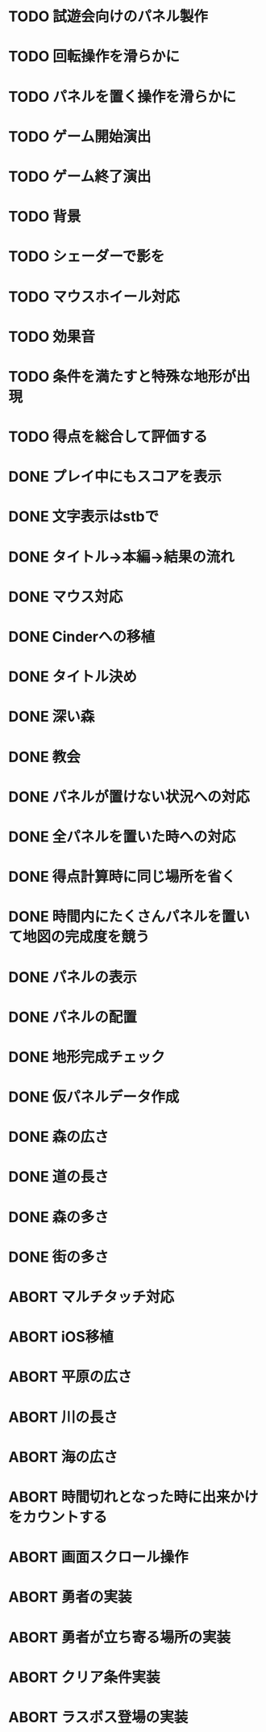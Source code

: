 * TODO 試遊会向けのパネル製作
* TODO 回転操作を滑らかに
* TODO パネルを置く操作を滑らかに
* TODO ゲーム開始演出
* TODO ゲーム終了演出
* TODO 背景
* TODO シェーダーで影を
* TODO マウスホイール対応
* TODO 効果音
* TODO 条件を満たすと特殊な地形が出現
* TODO 得点を総合して評価する
* DONE プレイ中にもスコアを表示
CLOSED: [2018-01-04 Thu 21:02]
* DONE 文字表示はstbで
CLOSED: [2018-01-04 木 18:20]
* DONE タイトル→本編→結果の流れ
CLOSED: [2018-01-04 木 16:59]
* DONE マウス対応
CLOSED: [2018-01-04 木 15:23]
* DONE Cinderへの移植
CLOSED: [2018-01-04 木 15:23]
* DONE タイトル決め
CLOSED: [2018-01-04 木 09:27]
* DONE 深い森
CLOSED: [2018-01-04 木 01:00]
* DONE 教会
CLOSED: [2018-01-04 木 00:32]
* DONE パネルが置けない状況への対応
CLOSED: [2018-01-03 水 22:52]
* DONE 全パネルを置いた時への対応
CLOSED: [2018-01-03 水 22:07]
* DONE 得点計算時に同じ場所を省く
CLOSED: [2018-01-03 水 22:04]
* DONE 時間内にたくさんパネルを置いて地図の完成度を競う
CLOSED: [2018-01-03 水 22:03]
* DONE パネルの表示
CLOSED: [2018-01-03 水 10:08]
* DONE パネルの配置
CLOSED: [2018-01-03 水 10:08]
* DONE 地形完成チェック
CLOSED: [2018-01-03 水 17:47]
* DONE 仮パネルデータ作成
CLOSED: [2018-01-03 水 10:08]
* DONE 森の広さ
CLOSED: [2018-01-03 水 19:31]
* DONE 道の長さ
CLOSED: [2018-01-03 水 19:31]
* DONE 森の多さ
CLOSED: [2018-01-03 水 20:15]
* DONE 街の多さ
CLOSED: [2018-01-03 水 21:39]
* ABORT マルチタッチ対応
CLOSED: [2018-01-04 木 15:24]
* ABORT iOS移植
CLOSED: [2018-01-04 木 08:34]
* ABORT 平原の広さ
CLOSED: [2018-01-03 水 23:48]
* ABORT 川の長さ
CLOSED: [2018-01-03 水 22:52]
* ABORT 海の広さ
CLOSED: [2018-01-03 水 22:52]
* ABORT 時間切れとなった時に出来かけをカウントする
CLOSED: [2018-01-03 水 21:39]
* ABORT 画面スクロール操作
CLOSED: [2018-01-03 水 17:51]
* ABORT 勇者の実装
CLOSED: [2018-01-03 水 17:47]
* ABORT 勇者が立ち寄る場所の実装
CLOSED: [2018-01-03 水 17:47]
* ABORT クリア条件実装
CLOSED: [2018-01-03 水 17:47]
* ABORT ラスボス登場の実装
CLOSED: [2018-01-03 水 17:47]

